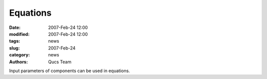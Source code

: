 Equations
#########

:date: 2007-Feb-24 12:00
:modified: 2007-Feb-24 12:00
:tags: news
:slug: 2007-Feb-24
:category: news
:authors: Qucs Team

Input parameters of components can be used in equations.
